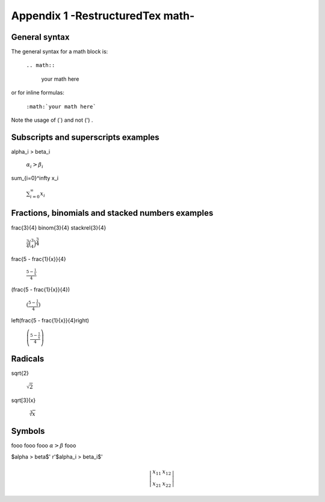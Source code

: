 .. _appendix_1:


##################################
Appendix 1 -RestructuredTex math-
##################################

.. _general syntax:

General syntax
===============


The general syntax for a math block is:

    ``.. math::``
    
        your math here
        
or for inline formulas:
    
    ``:math:`your math here```
        
Note the usage of (`) and not (') .


Subscripts and superscripts examples
=====================================

\alpha_i > \beta_i

    :math:`\alpha_i > \beta_i`
    
\sum_{i=0}^\infty x_i

    :math:`\sum_{i=0}^\infty x_i`


Fractions, binomials and stacked numbers examples
=================================================

\frac{3}{4} \binom{3}{4} \stackrel{3}{4} 

    :math:`\frac{3}{4} \binom{3}{4} \stackrel{3}{4}`

\frac{5 - \frac{1}{x}}{4}

    :math:`\frac{5 - \frac{1}{x}}{4}`
    
(\frac{5 - \frac{1}{x}}{4})

    :math:`(\frac{5 - \frac{1}{x}}{4})`
    
\left(\frac{5 - \frac{1}{x}}{4}\right)

    :math:`\left(\frac{5 - \frac{1}{x}}{4}\right)`
    

Radicals
========

\sqrt{2}

    :math:`\sqrt{2}` 
       
\sqrt[3]{x}

    :math:`\sqrt[3]{x}`   


Symbols
========

fooo fooo fooo :math:`\alpha > \beta` fooo

$\alpha > \beta$'
r'$\alpha_i > \beta_i$'


.. math::

    \left| \begin{array}{cc} x_{11} & x_{12} \\ x_{21} & x_{22} \end{array} \right|


















